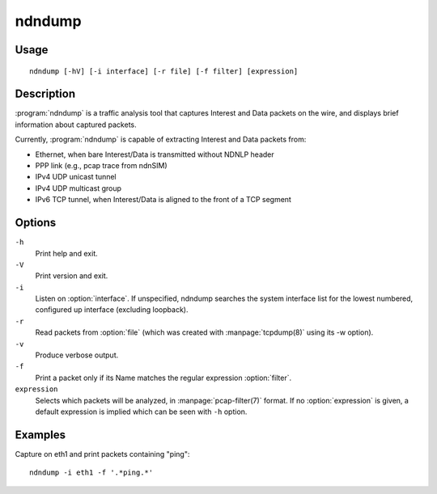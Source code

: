 ndndump
=======

Usage
-----

::

    ndndump [-hV] [-i interface] [-r file] [-f filter] [expression]

Description
-----------

:program:`ndndump` is a traffic analysis tool that captures Interest and Data packets on the wire,
and displays brief information about captured packets.

Currently, :program:`ndndump` is capable of extracting Interest and Data packets from:

* Ethernet, when bare Interest/Data is transmitted without NDNLP header
* PPP link (e.g., pcap trace from ndnSIM)
* IPv4 UDP unicast tunnel
* IPv4 UDP multicast group
* IPv6 TCP tunnel, when Interest/Data is aligned to the front of a TCP segment

Options
-------

``-h``
  Print help and exit.

``-V``
  Print version and exit.

``-i``
  Listen on :option:`interface`.
  If unspecified, ndndump searches the system interface list for the lowest numbered,
  configured up interface (excluding loopback).

``-r``
  Read packets from :option:`file` (which was created with :manpage:`tcpdump(8)` using its -w option).

``-v``
  Produce verbose output.

``-f``
  Print a packet only if its Name matches the regular expression :option:`filter`.

``expression``
  Selects which packets will be analyzed, in :manpage:`pcap-filter(7)` format.
  If no :option:`expression` is given, a default expression is implied which can be seen with ``-h`` option.

Examples
--------

Capture on eth1 and print packets containing "ping":

::

    ndndump -i eth1 -f '.*ping.*'

